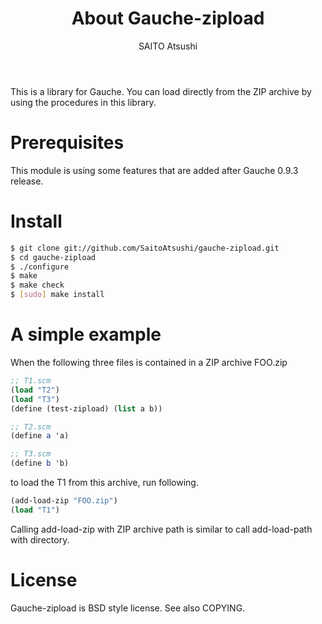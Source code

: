 #+TITLE: About Gauche-zipload
#+AUTHOR: SAITO Atsushi
#+LANGUAGE: ja

This is a library for Gauche.
You can load directly from the ZIP archive by using the procedures in this library.

* Prerequisites

This module is using some features that are added after Gauche 0.9.3 release.

* Install

#+BEGIN_SRC sh
    $ git clone git://github.com/SaitoAtsushi/gauche-zipload.git
    $ cd gauche-zipload
    $ ./configure
    $ make
    $ make check
    $ [sudo] make install
#+END_SRC

* A simple example

When the following three files is contained in a ZIP archive FOO.zip

#+BEGIN_SRC scheme
;; T1.scm
(load "T2")
(load "T3")
(define (test-zipload) (list a b))
#+END_SRC

#+BEGIN_SRC scheme
;; T2.scm
(define a 'a)
#+END_SRC

#+BEGIN_SRC scheme
;; T3.scm
(define b 'b)
#+END_SRC

to load the T1 from this archive, run following.

#+BEGIN_SRC scheme
(add-load-zip "FOO.zip")
(load "T1")
#+END_SRC

Calling add-load-zip with ZIP archive path is similar to call add-load-path with directory.

* License

Gauche-zipload is BSD style license. See also COPYING.
